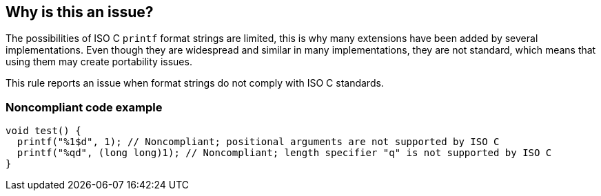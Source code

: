 == Why is this an issue?

The possibilities of ISO C ``++printf++`` format strings are limited, this is why many extensions have been added by several implementations. Even though they are widespread and similar in many implementations, they are not standard, which means that using them may create portability issues.


This rule reports an issue when format strings do not comply with ISO C standards.


=== Noncompliant code example

[source,cpp]
----
void test() {
  printf("%1$d", 1); // Noncompliant; positional arguments are not supported by ISO C
  printf("%qd", (long long)1); // Noncompliant; length specifier "q" is not supported by ISO C
}
----

